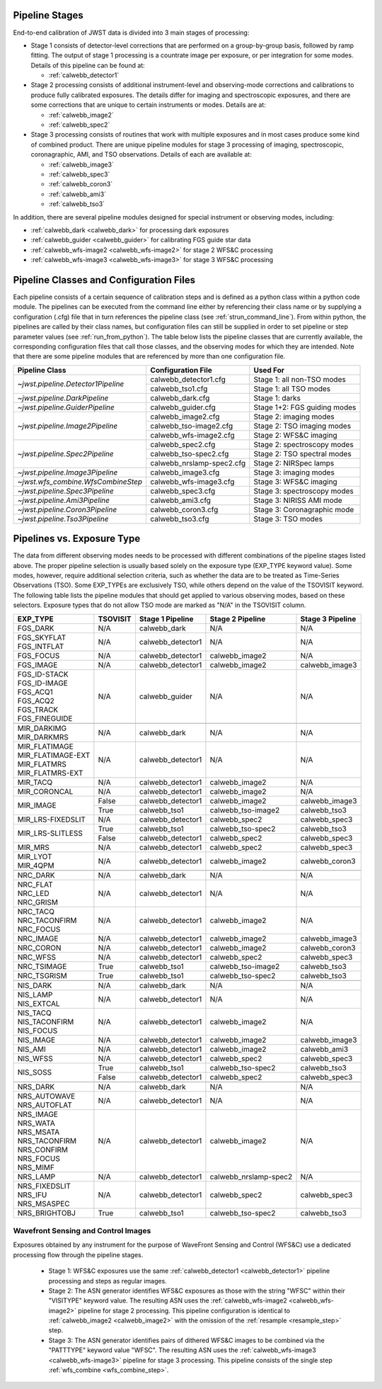 .. _pipelines:

Pipeline Stages
===============

End-to-end calibration of JWST data is divided into 3 main stages of
processing:

- Stage 1 consists of detector-level corrections that are performed on a
  group-by-group basis, followed by ramp fitting. The output of stage 1
  processing is a countrate image per exposure, or per integration for
  some modes. Details of this pipeline can be found at:

  - :ref:`calwebb_detector1`

- Stage 2 processing consists of additional instrument-level and
  observing-mode corrections and calibrations to produce fully calibrated
  exposures. The details differ for imaging and spectroscopic exposures,
  and there are some corrections that are unique to certain instruments or modes.
  Details are at:

  - :ref:`calwebb_image2`
  - :ref:`calwebb_spec2`

- Stage 3 processing consists of routines that work with multiple exposures
  and in most cases produce some kind of combined product.
  There are unique pipeline modules for stage 3 processing of
  imaging, spectroscopic, coronagraphic, AMI, and TSO observations. Details
  of each are available at:

  - :ref:`calwebb_image3`
  - :ref:`calwebb_spec3`
  - :ref:`calwebb_coron3`
  - :ref:`calwebb_ami3`
  - :ref:`calwebb_tso3`

In addition, there are several pipeline modules designed for special instrument or
observing modes, including:

- :ref:`calwebb_dark <calwebb_dark>` for processing dark exposures
- :ref:`calwebb_guider <calwebb_guider>` for calibrating FGS guide star data
- :ref:`calwebb_wfs-image2 <calwebb_wfs-image2>` for stage 2 WFS&C processing
- :ref:`calwebb_wfs-image3 <calwebb_wfs-image3>` for stage 3 WFS&C processing

Pipeline Classes and Configuration Files
========================================

Each pipeline consists of a certain sequence of calibration steps and is
defined as a python class within a python code module. The pipelines
can be executed from the command line either by referencing their class name or
by supplying a configuration (.cfg) file that in turn references the pipeline class
(see :ref:`strun_command_line`).
From within python, the pipelines are called by their class names, but
configuration files can still be supplied in order to set pipeline or step
parameter values (see :ref:`run_from_python`).
The table below lists the pipeline classes that are currently available, the
corresponding configuration files that call those classes, and
the observing modes for which they are intended. Note that there are some
pipeline modules that are referenced by more than one configuration file.

+------------------------------------+---------------------------+------------------------------+
| Pipeline Class                     | Configuration File        | Used For                     |
+====================================+===========================+==============================+
| `~jwst.pipeline.Detector1Pipeline` | calwebb_detector1.cfg     | Stage 1: all non-TSO modes   |
+                                    +---------------------------+------------------------------+
|                                    | calwebb_tso1.cfg          | Stage 1: all TSO modes       |
+------------------------------------+---------------------------+------------------------------+
| `~jwst.pipeline.DarkPipeline`      | calwebb_dark.cfg          | Stage 1: darks               |
+------------------------------------+---------------------------+------------------------------+
| `~jwst.pipeline.GuiderPipeline`    | calwebb_guider.cfg        | Stage 1+2: FGS guiding modes |
+------------------------------------+---------------------------+------------------------------+
| `~jwst.pipeline.Image2Pipeline`    | calwebb_image2.cfg        | Stage 2: imaging modes       |
+                                    +---------------------------+------------------------------+
|                                    | calwebb_tso-image2.cfg    | Stage 2: TSO imaging modes   |
+                                    +---------------------------+------------------------------+
|                                    | calwebb_wfs-image2.cfg    | Stage 2: WFS&C imaging       |
+------------------------------------+---------------------------+------------------------------+
| `~jwst.pipeline.Spec2Pipeline`     | calwebb_spec2.cfg         | Stage 2: spectroscopy modes  |
+                                    +---------------------------+------------------------------+
|                                    | calwebb_tso-spec2.cfg     | Stage 2: TSO spectral modes  |
+                                    +---------------------------+------------------------------+
|                                    | calwebb_nrslamp-spec2.cfg | Stage 2: NIRSpec lamps       |
+------------------------------------+---------------------------+------------------------------+
| `~jwst.pipeline.Image3Pipeline`    | calwebb_image3.cfg        | Stage 3: imaging modes       |
+------------------------------------+---------------------------+------------------------------+
| `~jwst.wfs_combine.WfsCombineStep` | calwebb_wfs-image3.cfg    | Stage 3: WFS&C imaging       |
+------------------------------------+---------------------------+------------------------------+
| `~jwst.pipeline.Spec3Pipeline`     | calwebb_spec3.cfg         | Stage 3: spectroscopy modes  |
+------------------------------------+---------------------------+------------------------------+
| `~jwst.pipeline.Ami3Pipeline`      | calwebb_ami3.cfg          | Stage 3: NIRISS AMI mode     |
+------------------------------------+---------------------------+------------------------------+
| `~jwst.pipeline.Coron3Pipeline`    | calwebb_coron3.cfg        | Stage 3: Coronagraphic mode  |
+------------------------------------+---------------------------+------------------------------+
| `~jwst.pipeline.Tso3Pipeline`      | calwebb_tso3.cfg          | Stage 3: TSO modes           |
+------------------------------------+---------------------------+------------------------------+

Pipelines vs. Exposure Type
===========================

The data from different observing modes needs to be processed with
different combinations of the pipeline stages listed above. The proper pipeline
selection is usually based solely on the exposure type (EXP_TYPE keyword value).
Some modes, however, require additional selection criteria, such as whether the
data are to be treated as Time-Series Observations (TSO). Some EXP_TYPEs are
exclusively TSO, while others depend on the value of the TSOVISIT keyword.
The following table lists the pipeline modules that should get applied to various
observing modes, based on these selectors. Exposure types that do not allow TSO
mode are marked as "N/A" in the TSOVISIT column.

+---------------------+----------+-------------------+-----------------------+------------------+
| | EXP_TYPE          | TSOVISIT | Stage 1 Pipeline  | Stage 2 Pipeline      | Stage 3 Pipeline |
+=====================+==========+===================+=======================+==================+
| | FGS_DARK          | N/A      | calwebb_dark      | N/A                   | N/A              |
+---------------------+----------+-------------------+-----------------------+------------------+
| | FGS_SKYFLAT       | N/A      | calwebb_detector1 | N/A                   | N/A              |
| | FGS_INTFLAT       |          |                   |                       |                  |
+---------------------+----------+-------------------+-----------------------+------------------+
| | FGS_FOCUS         | N/A      | calwebb_detector1 | calwebb_image2        | N/A              |
+---------------------+----------+-------------------+-----------------------+------------------+
| | FGS_IMAGE         | N/A      | calwebb_detector1 | calwebb_image2        | calwebb_image3   |
+---------------------+----------+-------------------+-----------------------+------------------+
| | FGS_ID-STACK      | N/A      | calwebb_guider    | N/A                   | N/A              |
| | FGS_ID-IMAGE      |          |                   |                       |                  |
| | FGS_ACQ1          |          |                   |                       |                  |
| | FGS_ACQ2          |          |                   |                       |                  |
| | FGS_TRACK         |          |                   |                       |                  |
| | FGS_FINEGUIDE     |          |                   |                       |                  |
+---------------------+----------+-------------------+-----------------------+------------------+
|                     |          |                   |                       |                  |
+---------------------+----------+-------------------+-----------------------+------------------+
| | MIR_DARKIMG       | N/A      | calwebb_dark      | N/A                   | N/A              |
| | MIR_DARKMRS       |          |                   |                       |                  |
+---------------------+----------+-------------------+-----------------------+------------------+
| | MIR_FLATIMAGE     | N/A      | calwebb_detector1 | N/A                   | N/A              |
| | MIR_FLATIMAGE-EXT |          |                   |                       |                  |
| | MIR_FLATMRS       |          |                   |                       |                  |
| | MIR_FLATMRS-EXT   |          |                   |                       |                  |
+---------------------+----------+-------------------+-----------------------+------------------+
| | MIR_TACQ          | N/A      | calwebb_detector1 | calwebb_image2        | N/A              |
+---------------------+----------+-------------------+-----------------------+------------------+
| | MIR_CORONCAL      | N/A      | calwebb_detector1 | calwebb_image2        | N/A              |
+---------------------+----------+-------------------+-----------------------+------------------+
| | MIR_IMAGE         | False    | calwebb_detector1 | calwebb_image2        | calwebb_image3   |
+                     +----------+-------------------+-----------------------+------------------+
|                     | True     | calwebb_tso1      | calwebb_tso-image2    | calwebb_tso3     |
+---------------------+----------+-------------------+-----------------------+------------------+
| | MIR_LRS-FIXEDSLIT | N/A      | calwebb_detector1 | calwebb_spec2         | calwebb_spec3    |
+---------------------+----------+-------------------+-----------------------+------------------+
| | MIR_LRS-SLITLESS  | True     | calwebb_tso1      | calwebb_tso-spec2     | calwebb_tso3     |
+                     +----------+-------------------+-----------------------+------------------+
|                     | False    | calwebb_detector1 | calwebb_spec2         | calwebb_spec3    |
+---------------------+----------+-------------------+-----------------------+------------------+
| | MIR_MRS           | N/A      | calwebb_detector1 | calwebb_spec2         | calwebb_spec3    |
+---------------------+----------+-------------------+-----------------------+------------------+
| | MIR_LYOT          | N/A      | calwebb_detector1 | calwebb_image2        | calwebb_coron3   |
| | MIR_4QPM          |          |                   |                       |                  |
+---------------------+----------+-------------------+-----------------------+------------------+
|                     |          |                   |                       |                  |
+---------------------+----------+-------------------+-----------------------+------------------+
| | NRC_DARK          | N/A      | calwebb_dark      | N/A                   | N/A              |
+---------------------+----------+-------------------+-----------------------+------------------+
| | NRC_FLAT          | N/A      | calwebb_detector1 | N/A                   | N/A              |
| | NRC_LED           |          |                   |                       |                  |
| | NRC_GRISM         |          |                   |                       |                  |
+---------------------+----------+-------------------+-----------------------+------------------+
| | NRC_TACQ          | N/A      | calwebb_detector1 | calwebb_image2        | N/A              |
| | NRC_TACONFIRM     |          |                   |                       |                  |
| | NRC_FOCUS         |          |                   |                       |                  |
+---------------------+----------+-------------------+-----------------------+------------------+
| | NRC_IMAGE         | N/A      | calwebb_detector1 | calwebb_image2        | calwebb_image3   |
+---------------------+----------+-------------------+-----------------------+------------------+
| | NRC_CORON         | N/A      | calwebb_detector1 | calwebb_image2        | calwebb_coron3   |
+---------------------+----------+-------------------+-----------------------+------------------+
| | NRC_WFSS          | N/A      | calwebb_detector1 | calwebb_spec2         | calwebb_spec3    |
+---------------------+----------+-------------------+-----------------------+------------------+
| | NRC_TSIMAGE       | True     | calwebb_tso1      | calwebb_tso-image2    | calwebb_tso3     |
+---------------------+----------+-------------------+-----------------------+------------------+
| | NRC_TSGRISM       | True     | calwebb_tso1      | calwebb_tso-spec2     | calwebb_tso3     |
+---------------------+----------+-------------------+-----------------------+------------------+
|                     |          |                   |                       |                  |
+---------------------+----------+-------------------+-----------------------+------------------+
| | NIS_DARK          | N/A      | calwebb_dark      | N/A                   | N/A              |
+---------------------+----------+-------------------+-----------------------+------------------+
| | NIS_LAMP          | N/A      | calwebb_detector1 | N/A                   | N/A              |
| | NIS_EXTCAL        |          |                   |                       |                  |
+---------------------+----------+-------------------+-----------------------+------------------+
| | NIS_TACQ          | N/A      | calwebb_detector1 | calwebb_image2        | N/A              |
| | NIS_TACONFIRM     |          |                   |                       |                  |
| | NIS_FOCUS         |          |                   |                       |                  |
+---------------------+----------+-------------------+-----------------------+------------------+
| | NIS_IMAGE         | N/A      | calwebb_detector1 | calwebb_image2        | calwebb_image3   |
+---------------------+----------+-------------------+-----------------------+------------------+
| | NIS_AMI           | N/A      | calwebb_detector1 | calwebb_image2        | calwebb_ami3     |
+---------------------+----------+-------------------+-----------------------+------------------+
| | NIS_WFSS          | N/A      | calwebb_detector1 | calwebb_spec2         | calwebb_spec3    |
+---------------------+----------+-------------------+-----------------------+------------------+
| | NIS_SOSS          | True     | calwebb_tso1      | calwebb_tso-spec2     | calwebb_tso3     |
+                     +----------+-------------------+-----------------------+------------------+
|                     | False    | calwebb_detector1 | calwebb_spec2         | calwebb_spec3    |
+---------------------+----------+-------------------+-----------------------+------------------+
|                     |          |                   |                       |                  |
+---------------------+----------+-------------------+-----------------------+------------------+
| | NRS_DARK          | N/A      | calwebb_dark      | N/A                   | N/A              |
+---------------------+----------+-------------------+-----------------------+------------------+
| | NRS_AUTOWAVE      | N/A      | calwebb_detector1 | N/A                   | N/A              |
| | NRS_AUTOFLAT      |          |                   |                       |                  |
+---------------------+----------+-------------------+-----------------------+------------------+
| | NRS_IMAGE         | N/A      | calwebb_detector1 | calwebb_image2        | N/A              |
| | NRS_WATA          |          |                   |                       |                  |
| | NRS_MSATA         |          |                   |                       |                  |
| | NRS_TACONFIRM     |          |                   |                       |                  |
| | NRS_CONFIRM       |          |                   |                       |                  |
| | NRS_FOCUS         |          |                   |                       |                  |
| | NRS_MIMF          |          |                   |                       |                  |
+---------------------+----------+-------------------+-----------------------+------------------+
| | NRS_LAMP          | N/A      | calwebb_detector1 | calwebb_nrslamp-spec2 | N/A              |
+---------------------+----------+-------------------+-----------------------+------------------+
| | NRS_FIXEDSLIT     | N/A      | calwebb_detector1 | calwebb_spec2         | calwebb_spec3    |
| | NRS_IFU           |          |                   |                       |                  |
| | NRS_MSASPEC       |          |                   |                       |                  |
+---------------------+----------+-------------------+-----------------------+------------------+
| | NRS_BRIGHTOBJ     | True     | calwebb_tso1      | calwebb_tso-spec2     | calwebb_tso3     |
+---------------------+----------+-------------------+-----------------------+------------------+

Wavefront Sensing and Control Images
------------------------------------
Exposures obtained by any instrument for the purpose of WaveFront Sensing and
Control (WFS&C) use a dedicated processing flow through the pipeline stages.

 - Stage 1: WFS&C exposures use the same :ref:`calwebb_detector1 <calwebb_detector1>`
   pipeline processing and steps as regular images.

 - Stage 2: The ASN generator identifies WFS&C exposures as those with the
   string "WFSC" within their "VISITYPE" keyword value. The resulting ASN
   uses the :ref:`calwebb_wfs-image2 <calwebb_wfs-image2>` pipeline for stage 2
   processing.
   This pipeline configuration is identical to :ref:`calwebb_image2 <calwebb_image2>`
   with the omission of the :ref:`resample <resample_step>` step.

 - Stage 3: The ASN generator identifies pairs of dithered WFS&C images to be
   combined via the "PATTTYPE" keyword value "WFSC". The resulting ASN
   uses the :ref:`calwebb_wfs-image3 <calwebb_wfs-image3>` pipeline
   for stage 3 processing. This pipeline consists of the single step
   :ref:`wfs_combine <wfs_combine_step>`.
